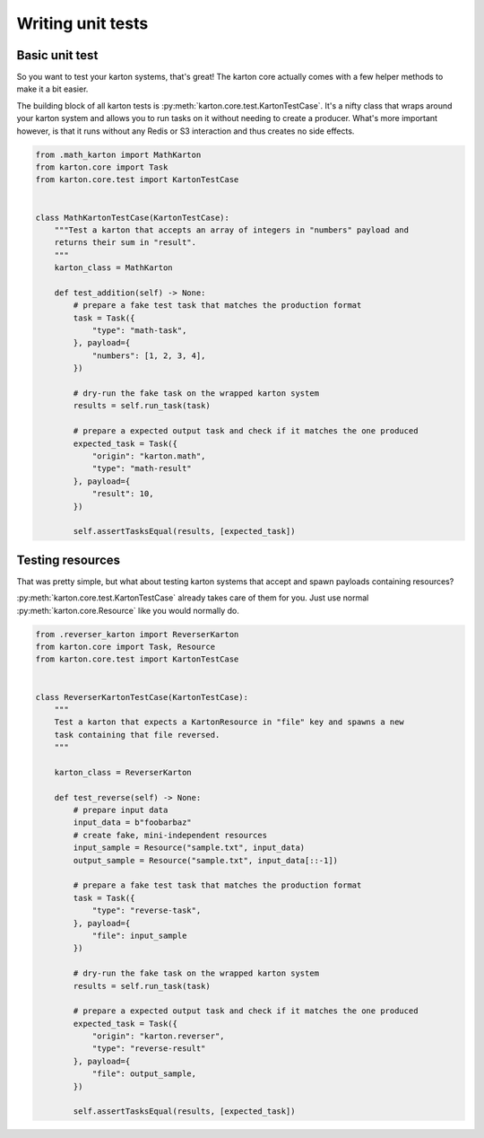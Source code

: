 Writing unit tests
==================

Basic unit test
---------------

So you want to test your karton systems, that's great! The karton core actually comes with a few helper methods to make it a bit easier.

The building block of all karton tests is :py:meth:`karton.core.test.KartonTestCase`.
It's a nifty class that wraps around your karton system and allows you to run tasks on it without needing to create a producer.
What's more important however, is that it runs without any Redis or S3 interaction and thus creates no side effects.

.. code-block:: python

    from .math_karton import MathKarton
    from karton.core import Task
    from karton.core.test import KartonTestCase


    class MathKartonTestCase(KartonTestCase):
        """Test a karton that accepts an array of integers in "numbers" payload and
        returns their sum in "result".
        """
        karton_class = MathKarton

        def test_addition(self) -> None:
            # prepare a fake test task that matches the production format
            task = Task({
                "type": "math-task",
            }, payload={
                "numbers": [1, 2, 3, 4],
            })

            # dry-run the fake task on the wrapped karton system
            results = self.run_task(task)

            # prepare a expected output task and check if it matches the one produced
            expected_task = Task({
                "origin": "karton.math",
                "type": "math-result"
            }, payload={
                "result": 10,
            })

            self.assertTasksEqual(results, [expected_task])

Testing resources
-----------------

That was pretty simple, but what about testing karton systems that accept and spawn payloads containing resources?

:py:meth:`karton.core.test.KartonTestCase` already takes care of them for you. Just use normal :py:meth:`karton.core.Resource` like you would normally do.


.. code-block:: python

    from .reverser_karton import ReverserKarton
    from karton.core import Task, Resource
    from karton.core.test import KartonTestCase


    class ReverserKartonTestCase(KartonTestCase):
        """
        Test a karton that expects a KartonResource in "file" key and spawns a new
        task containing that file reversed.
        """

        karton_class = ReverserKarton

        def test_reverse(self) -> None:
            # prepare input data
            input_data = b"foobarbaz"
            # create fake, mini-independent resources
            input_sample = Resource("sample.txt", input_data)
            output_sample = Resource("sample.txt", input_data[::-1])

            # prepare a fake test task that matches the production format
            task = Task({
                "type": "reverse-task",
            }, payload={
                "file": input_sample
            })

            # dry-run the fake task on the wrapped karton system
            results = self.run_task(task)

            # prepare a expected output task and check if it matches the one produced
            expected_task = Task({
                "origin": "karton.reverser",
                "type": "reverse-result"
            }, payload={
                "file": output_sample,
            })

            self.assertTasksEqual(results, [expected_task])
